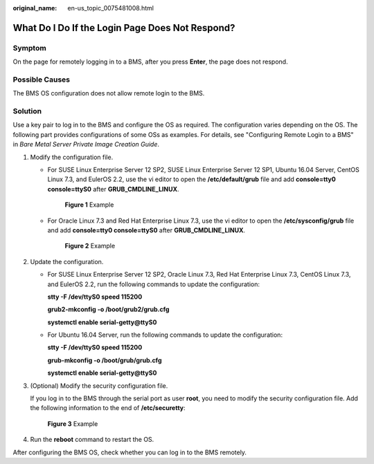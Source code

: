 :original_name: en-us_topic_0075481008.html

.. _en-us_topic_0075481008:

What Do I Do If the Login Page Does Not Respond?
================================================

Symptom
-------

On the page for remotely logging in to a BMS, after you press **Enter**, the page does not respond.

Possible Causes
---------------

The BMS OS configuration does not allow remote login to the BMS.

Solution
--------

Use a key pair to log in to the BMS and configure the OS as required. The configuration varies depending on the OS. The following part provides configurations of some OSs as examples. For details, see "Configuring Remote Login to a BMS" in *Bare Metal Server Private Image Creation Guide*.

#. Modify the configuration file.

   -  For SUSE Linux Enterprise Server 12 SP2, SUSE Linux Enterprise Server 12 SP1, Ubuntu 16.04 Server, CentOS Linux 7.3, and EulerOS 2.2, use the vi editor to open the **/etc/default/grub** file and add **console=tty0 console=ttyS0** after **GRUB_CMDLINE_LINUX**.


      .. figure:: /_static/images/en-us_image_0284616130.png
         :alt: **Figure 1** Example

         **Figure 1** Example

   -  For Oracle Linux 7.3 and Red Hat Enterprise Linux 7.3, use the vi editor to open the **/etc/sysconfig/grub** file and add **console=tty0 console=ttyS0** after **GRUB_CMDLINE_LINUX**.


      .. figure:: /_static/images/en-us_image_0284616133.png
         :alt: **Figure 2** Example

         **Figure 2** Example

#. Update the configuration.

   -  For SUSE Linux Enterprise Server 12 SP2, Oracle Linux 7.3, Red Hat Enterprise Linux 7.3, CentOS Linux 7.3, and EulerOS 2.2, run the following commands to update the configuration:

      **stty -F /dev/ttyS0 speed 115200**

      **grub2-mkconfig -o /boot/grub2/grub.cfg**

      **systemctl enable serial-getty@ttyS0**

   -  For Ubuntu 16.04 Server, run the following commands to update the configuration:

      **stty -F /dev/ttyS0 speed 115200**

      **grub-mkconfig -o /boot/grub/grub.cfg**

      **systemctl enable serial-getty@ttyS0**

#. (Optional) Modify the security configuration file.

   If you log in to the BMS through the serial port as user **root**, you need to modify the security configuration file. Add the following information to the end of **/etc/securetty**:


   .. figure:: /_static/images/en-us_image_0284616134.png
      :alt: **Figure 3** Example

      **Figure 3** Example

#. Run the **reboot** command to restart the OS.

After configuring the BMS OS, check whether you can log in to the BMS remotely.
